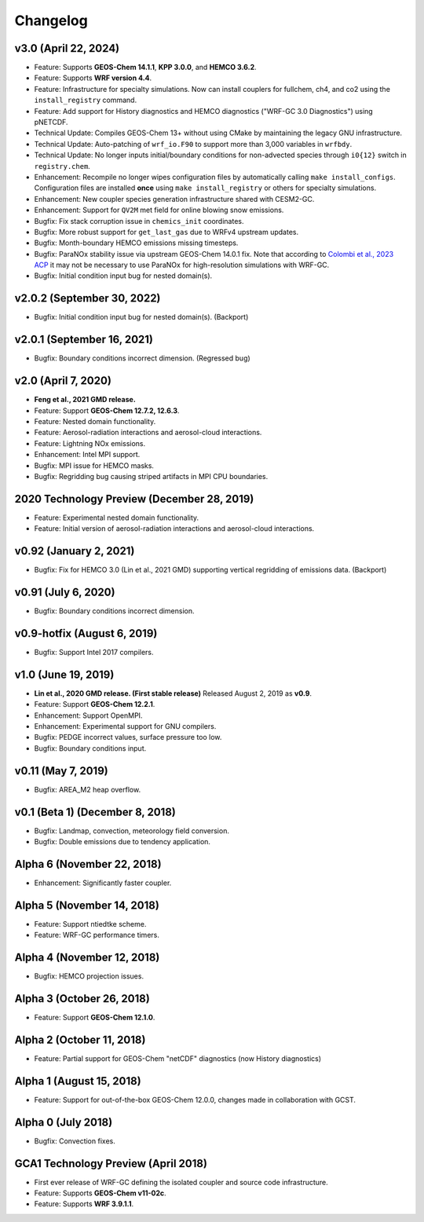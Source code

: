 Changelog
==========

v3.0 (April 22, 2024)
---------------------
* Feature: Supports **GEOS-Chem 14.1.1**, **KPP 3.0.0**, and **HEMCO 3.6.2**.
* Feature: Supports **WRF version 4.4**.
* Feature: Infrastructure for specialty simulations. Now can install couplers for fullchem, ch4, and co2 using the ``install_registry`` command.
* Feature: Add support for History diagnostics and HEMCO diagnostics ("WRF-GC 3.0 Diagnostics") using pNETCDF.
* Technical Update: Compiles GEOS-Chem 13+ without using CMake by maintaining the legacy GNU infrastructure.
* Technical Update: Auto-patching of ``wrf_io.F90`` to support more than 3,000 variables in ``wrfbdy``.
* Technical Update: No longer inputs initial/boundary conditions for non-advected species through ``i0{12}`` switch in ``registry.chem``.
* Enhancement: Recompile no longer wipes configuration files by automatically calling ``make install_configs``. Configuration files are installed **once** using ``make install_registry`` or others for specialty simulations.
* Enhancement: New coupler species generation infrastructure shared with CESM2-GC.
* Enhancement: Support for ``QV2M`` met field for online blowing snow emissions.
* Bugfix: Fix stack corruption issue in ``chemics_init`` coordinates.
* Bugfix: More robust support for ``get_last_gas`` due to WRFv4 upstream updates.
* Bugfix: Month-boundary HEMCO emissions missing timesteps.
* Bugfix: ParaNOx stability issue via upstream GEOS-Chem 14.0.1 fix. Note that according to `Colombi et al., 2023 ACP <https://acp.copernicus.org/articles/23/4031/2023/>`_ it may not be necessary to use ParaNOx for high-resolution simulations with WRF-GC.
* Bugfix: Initial condition input bug for nested domain(s).


v2.0.2 (September 30, 2022)
----------------------------
* Bugfix: Initial condition input bug for nested domain(s). (Backport)

v2.0.1 (September 16, 2021)
----------------------------
* Bugfix: Boundary conditions incorrect dimension. (Regressed bug)

v2.0 (April 7, 2020)
---------------------
* **Feng et al., 2021 GMD release.**
* Feature: Support **GEOS-Chem 12.7.2, 12.6.3**.
* Feature: Nested domain functionality.
* Feature: Aerosol-radiation interactions and aerosol-cloud interactions.
* Feature: Lightning NOx emissions.
* Enhancement: Intel MPI support.
* Bugfix: MPI issue for HEMCO masks.
* Bugfix: Regridding bug causing striped artifacts in MPI CPU boundaries.

2020 Technology Preview (December 28, 2019)
--------------------------------------------
* Feature: Experimental nested domain functionality.
* Feature: Initial version of aerosol-radiation interactions and aerosol-cloud interactions.

v0.92 (January 2, 2021)
-----------------------
* Bugfix: Fix for HEMCO 3.0 (Lin et al., 2021 GMD) supporting vertical regridding of emissions data. (Backport)

v0.91 (July 6, 2020)
--------------------
* Bugfix: Boundary conditions incorrect dimension.

v0.9-hotfix (August 6, 2019)
-----------------------------
* Bugfix: Support Intel 2017 compilers.

v1.0 (June 19, 2019)
--------------------
* **Lin et al., 2020 GMD release. (First stable release)** Released August 2, 2019 as **v0.9**.
* Feature: Support **GEOS-Chem 12.2.1**.
* Enhancement: Support OpenMPI.
* Enhancement: Experimental support for GNU compilers.
* Bugfix: PEDGE incorrect values, surface pressure too low.
* Bugfix: Boundary conditions input.

v0.11 (May 7, 2019)
-------------------
* Bugfix: AREA_M2 heap overflow.

v0.1 (Beta 1) (December 8, 2018)
--------------------------------
* Bugfix: Landmap, convection, meteorology field conversion.
* Bugfix: Double emissions due to tendency application.

Alpha 6 (November 22, 2018)
---------------------------
* Enhancement: Significantly faster coupler.

Alpha 5 (November 14, 2018)
---------------------------
* Feature: Support ntiedtke scheme.
* Feature: WRF-GC performance timers.

Alpha 4 (November 12, 2018)
---------------------------
* Bugfix: HEMCO projection issues.

Alpha 3 (October 26, 2018)
--------------------------
* Feature: Support **GEOS-Chem 12.1.0**.

Alpha 2 (October 11, 2018)
--------------------------
* Feature: Partial support for GEOS-Chem "netCDF" diagnostics (now History diagnostics)

Alpha 1 (August 15, 2018)
--------------------------
* Feature: Support for out-of-the-box GEOS-Chem 12.0.0, changes made in collaboration with GCST.

Alpha 0 (July 2018)
-------------------
* Bugfix: Convection fixes.

GCA1 Technology Preview (April 2018)
------------------------------------
* First ever release of WRF-GC defining the isolated coupler and source code infrastructure.
* Feature: Supports **GEOS-Chem v11-02c**.
* Feature: Supports **WRF 3.9.1.1**.
